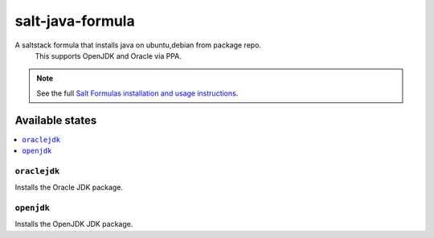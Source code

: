 ================
salt-java-formula
================

A saltstack formula that installs java on ubuntu,debian from package repo.
    This supports OpenJDK and Oracle via PPA.

.. note::

    See the full `Salt Formulas installation and usage instructions
    <http://docs.saltstack.com/en/latest/topics/development/conventions/formulas.html>`_.

Available states
================

.. contents::
    :local:

``oraclejdk``
------------

Installs the Oracle JDK package.

``openjdk``
------------

Installs the OpenJDK JDK package.
